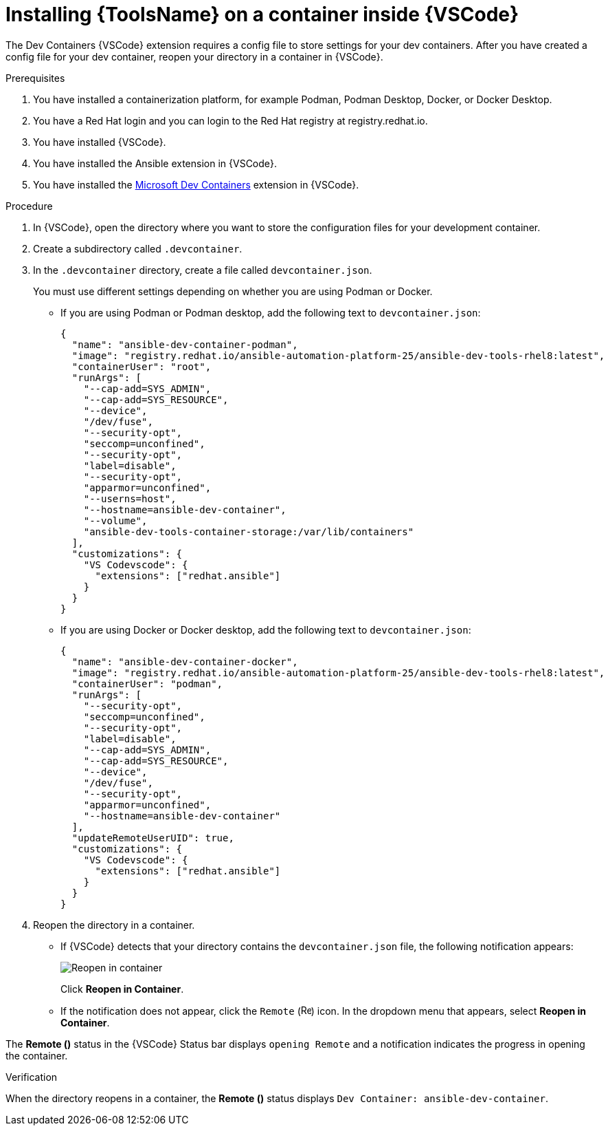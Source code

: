 [id="devtools-install-container_{context}"]

= Installing {ToolsName} on a container inside {VSCode}


The Dev Containers {VSCode} extension requires a config file to store settings for your dev containers. 
After you have created a config file for your dev container, reopen your directory in a container in {VSCode}.

.Prerequisites

. You have installed a containerization platform, for example Podman, Podman Desktop, Docker, or Docker Desktop.
. You have a Red Hat login and you can login to the Red Hat registry at registry.redhat.io.
. You have installed {VSCode}.
. You have installed the Ansible extension in {VSCode}.
. You have installed the link:https://marketplace.visualstudio.com/items?itemName=ms-vscode-remote.remote-containers[Microsoft Dev Containers] extension in {VSCode}.

.Procedure

. In {VSCode}, open the directory where you want to store the configuration files for your development container.
. Create a subdirectory called `.devcontainer`.
. In the `.devcontainer` directory, create a file called `devcontainer.json`.
+
You must use different settings depending on whether you are using Podman or Docker.

** If you are using Podman or Podman desktop, add the following text to `devcontainer.json`:
+
----
{
  "name": "ansible-dev-container-podman",
  "image": "registry.redhat.io/ansible-automation-platform-25/ansible-dev-tools-rhel8:latest",
  "containerUser": "root",
  "runArgs": [
    "--cap-add=SYS_ADMIN",
    "--cap-add=SYS_RESOURCE",
    "--device",
    "/dev/fuse",
    "--security-opt",
    "seccomp=unconfined",
    "--security-opt",
    "label=disable",
    "--security-opt",
    "apparmor=unconfined",
    "--userns=host",
    "--hostname=ansible-dev-container",
    "--volume",
    "ansible-dev-tools-container-storage:/var/lib/containers"
  ],
  "customizations": {
    "VS Codevscode": {
      "extensions": ["redhat.ansible"]
    }
  }
}
----
** If you are using Docker or Docker desktop, add the following text to `devcontainer.json`:
+
----
{
  "name": "ansible-dev-container-docker",
  "image": "registry.redhat.io/ansible-automation-platform-25/ansible-dev-tools-rhel8:latest",
  "containerUser": "podman",
  "runArgs": [
    "--security-opt",
    "seccomp=unconfined",
    "--security-opt",
    "label=disable",
    "--cap-add=SYS_ADMIN",
    "--cap-add=SYS_RESOURCE",
    "--device",
    "/dev/fuse",
    "--security-opt",
    "apparmor=unconfined",
    "--hostname=ansible-dev-container"
  ],
  "updateRemoteUserUID": true,
  "customizations": {
    "VS Codevscode": {
      "extensions": ["redhat.ansible"]
    }
  }
}
----
. Reopen the directory in a container.
** If {VSCode} detects that your directory contains the `devcontainer.json` file, the following notification appears:
+
image::devtools-reopen-in-container.png[Reopen in container]
+
Click *Reopen in Container*.
** If the notification does not appear, click the `Remote` (image:vscode-remote-icon.png[Remote,15,15]) icon. In the dropdown menu that appears, select *Reopen in Container*.

The *Remote ()* status in the {VSCode} Status bar displays `opening Remote` and a notification indicates the progress in opening the container.

.Verification
When the directory reopens in a container, the *Remote ()* status displays `Dev Container: ansible-dev-container`.

